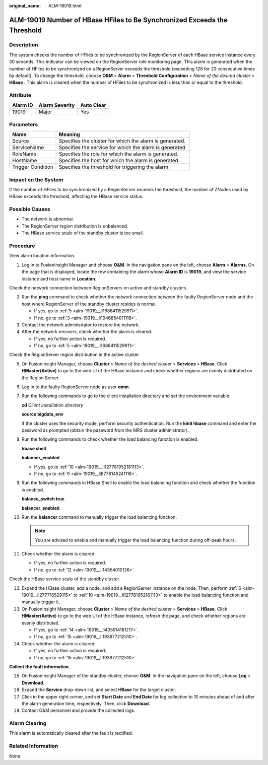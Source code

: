 :original_name: ALM-19019.html

.. _ALM-19019:

ALM-19019 Number of HBase HFiles to Be Synchronized Exceeds the Threshold
=========================================================================

Description
-----------

The system checks the number of HFiles to be synchronized by the RegionServer of each HBase service instance every 30 seconds. This indicator can be viewed on the RegionServer role monitoring page. This alarm is generated when the number of HFiles to be synchronized on a RegionServer exceeds the threshold (exceeding 128 for 20 consecutive times by default). To change the threshold, choose **O&M** > **Alarm** > **Threshold Configuration** > *Name of the desired cluster* > **HBase** . This alarm is cleared when the number of HFiles to be synchronized is less than or equal to the threshold.

Attribute
---------

======== ============== ==========
Alarm ID Alarm Severity Auto Clear
======== ============== ==========
19019    Major          Yes
======== ============== ==========

Parameters
----------

+-------------------+---------------------------------------------------------+
| Name              | Meaning                                                 |
+===================+=========================================================+
| Source            | Specifies the cluster for which the alarm is generated. |
+-------------------+---------------------------------------------------------+
| ServiceName       | Specifies the service for which the alarm is generated. |
+-------------------+---------------------------------------------------------+
| RoleName          | Specifies the role for which the alarm is generated.    |
+-------------------+---------------------------------------------------------+
| HostName          | Specifies the host for which the alarm is generated.    |
+-------------------+---------------------------------------------------------+
| Trigger Condition | Specifies the threshold for triggering the alarm.       |
+-------------------+---------------------------------------------------------+

Impact on the System
--------------------

If the number of HFiles to be synchronized by a RegionServer exceeds the threshold, the number of ZNodes used by HBase exceeds the threshold, affecting the HBase service status.

Possible Causes
---------------

-  The network is abnormal.
-  The RegionServer region distribution is unbalanced.
-  The HBase service scale of the standby cluster is too small.

Procedure
---------

View alarm location information.

#. Log in to FusionInsight Manager and choose **O&M**. In the navigation pane on the left, choose **Alarm** > **Alarms**. On the page that is displayed, locate the row containing the alarm whose **Alarm ID** is **19019**, and view the service instance and host name in **Location**.

Check the network connection between RegionServers on active and standby clusters.

2. Run the **ping** command to check whether the network connection between the faulty RegionServer node and the host where RegionServer of the standby cluster resides is normal.

   -  If yes, go to :ref:`5 <alm-19019__li1686411529911>`.
   -  If no, go to :ref:`3 <alm-19019__li1946854011118>`.

3. .. _alm-19019__li1946854011118:

   Contact the network administrator to restore the network.

4. After the network recovers, check whether the alarm is cleared.

   -  If yes, no further action is required.
   -  If no, go to :ref:`5 <alm-19019__li1686411529911>`.

Check the RegionServer region distribution in the active cluster.

5.  .. _alm-19019__li1686411529911:

    On FusionInsight Manager, choose **Cluster** > *Name of the desired cluster* > **Services** > **HBase**. Click **HMaster(Active)** to go to the web UI of the HBase instance and check whether regions are evenly distributed on the Region Server.

6.  .. _alm-19019__li277716529115:

    Log in to the faulty RegionServer node as user **omm**.

7.  Run the following commands to go to the client installation directory and set the environment variable:

    **cd** *Client installation directory*

    **source bigdata_env**

    If the cluster uses the security mode, perform security authentication. Run the **kinit hbase** command and enter the password as prompted (obtain the password from the MRS cluster administrator).

8.  Run the following commands to check whether the load balancing function is enabled.

    **hbase shell**

    **balancer_enabled**

    -  If yes, go to :ref:`10 <alm-19019__li127781952161113>`.
    -  If no, go to :ref:`9 <alm-19019__li8778145241118>`.

9.  .. _alm-19019__li8778145241118:

    Run the following commands in HBase Shell to enable the load balancing function and check whether the function is enabled.

    **balance_switch true**

    **balancer_enabled**

10. .. _alm-19019__li127781952161113:

    Run the **balancer** command to manually trigger the load balancing function.

    .. note::

       You are advised to enable and manually trigger the load balancing function during off-peak hours.

11. Check whether the alarm is cleared.

    -  If yes, no further action is required.
    -  If no, go to :ref:`12 <alm-19019__li14354010126>`.

Check the HBase service scale of the standby cluster.

12. .. _alm-19019__li14354010126:

    Expand the HBase cluster, add a node, and add a RegionServer instance on the node. Then, perform :ref:`6 <alm-19019__li277716529115>` to :ref:`10 <alm-19019__li127781952161113>` to enable the load balancing function and manually trigger it.

13. On FusionInsight Manager, choose **Cluster** > *Name of the desired cluster* > **Services** > **HBase**. Click **HMaster(Active)** to go to the web UI of the HBase instance, refresh the page, and check whether regions are evenly distributed.

    -  If yes, go to :ref:`14 <alm-19019__li435514181217>`.
    -  If no, go to :ref:`15 <alm-19019__li193977212510>`.

14. .. _alm-19019__li435514181217:

    Check whether the alarm is cleared.

    -  If yes, no further action is required.
    -  If no, go to :ref:`15 <alm-19019__li193977212510>`.

**Collect the fault information.**

15. .. _alm-19019__li193977212510:

    On FusionInsight Manager of the standby cluster, choose **O&M**. In the navigation pane on the left, choose **Log** > **Download**.

16. Expand the **Service** drop-down list, and select **HBase** for the target cluster.

17. Click |image1| in the upper right corner, and set **Start Date** and **End Date** for log collection to 10 minutes ahead of and after the alarm generation time, respectively. Then, click **Download**.

18. Contact O&M personnel and provide the collected logs.

Alarm Clearing
--------------

This alarm is automatically cleared after the fault is rectified.

Related Information
-------------------

None

.. |image1| image:: /_static/images/en-us_image_0000001159690571.png
